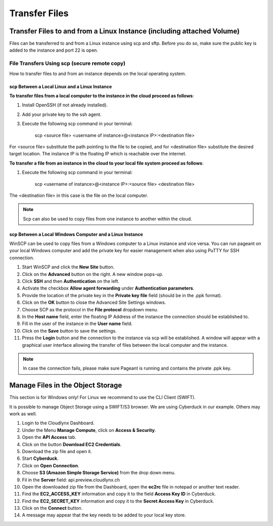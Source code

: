 Transfer Files
==============
Transfer Files to and from a Linux Instance (including attached Volume)
-----------------------------------------------------------------------

Files can be transferred to and from a Linux instance using scp and sftp. Before you do so, make sure the public key is added to the instance and port 22 is open.


File Transfers Using scp (secure remote copy)
^^^^^^^^^^^^^^^^^^^^^^^^^^^^^^^^^^^^^^^^^^^^^

How to transfer files to and from an instance depends on the local operating system. 


scp Between a Local Linux and a Linux Instance  
""""""""""""""""""""""""""""""""""""""""""""""


**To transfer files from a local computer to the instance in the cloud proceed as follows**:

1) Install OpenSSH (if not already installed).

2) Add your private key to the ssh agent. 

3) Execute the following scp command in your terminal: 

	scp <source file> <username of instance>@<instance IP>:<destination file>

For <source file> substitute the path pointing to the file to be copied, and for <destination file> substitute the desired target location. The instance IP is the floating IP which is reachable over the internet.


**To transfer a file from an instance in the cloud to your local file system proceed as follows**:

1) Execute the following scp command in your terminal:

	scp <username of instance>@<instance IP>:<source file> <destination file> 

The <destination file> in this case is the file on the local computer.

.. note::
   Scp can also be used to copy files from one instance to another within the cloud.


scp Between a Local Windows Computer and a Linux Instance
""""""""""""""""""""""""""""""""""""""""""""""""""""""""" 

WinSCP can be used to copy files from a Windows computer to a Linux instance and vice versa. You can run pageant on your local Windows computer and add the private key for easier management when also using PuTTY for SSH connection.

1) Start WinSCP and click the **New Site** button.

2) Click on the **Advanced** button on the right. A new window pops-up.

3) Click **SSH** and then **Authentication** on the left.
 
4) Activate the checkbox **Allow agent forwarding** under **Authentication parameters**.
 
5) Provide the location of the private key in the **Private key file** field (should be in the .ppk format).

6) Click on the **OK** button to close the Advanced Site Settings windows.

7) Choose SCP as the protocol in the **File protocol** dropdown menu.

8) In the **Host name** field, enter the floating IP Address of the instance the connection should be established to.

9) Fill in the user of the instance in the **User name** field.

10) Click on the **Save** button to save the settings.

11) Press the **Login** button and the connection to the instance via scp will be established. A window will appear with a graphical user interface allowing the transfer of files between the local computer and the instance.


.. note::
   In case the connection fails, please make sure Pageant is running and contains the private .ppk key.


Manage Files in the Object Storage
----------------------------------

This section is for Windows only! For Linux we recommend to use the CLI Client (SWIFT).

It is possible to manage Object Storage using a SWIFT/S3 browser. We are using Cyberduck in our example. Others may work as well.


1) Login to the Cloudlynx Dashboard.

2) Under the Menu **Manage Compute**, click on **Access & Security**.

3) Open the **API Access** tab.

4) Click on the button **Download EC2 Credentials**.

5) Download the zip file and open it.

6) Start **Cyberduck**.

7) Click on **Open Connection**.

8) Choose **S3 (Amazon Simple Storage Service)** from the drop down menu.

9) Fil in the **Server** field: api.preview.cloudlynx.ch

10) Open the downloaded zip file from the Dashboard, open the **ec2rc** file in notepad or another text reader.

11) Find the **EC2_ACCESS_KEY** information and copy it to the field **Access Key ID** in Cyberduck.

12) Find the **EC2_SECRET_KEY** information and copy it to the **Secret Access Key** in Cyberduck.

13) Click on the **Connect** button.

14) A message may appear that the key needs to be added to your local key store.
